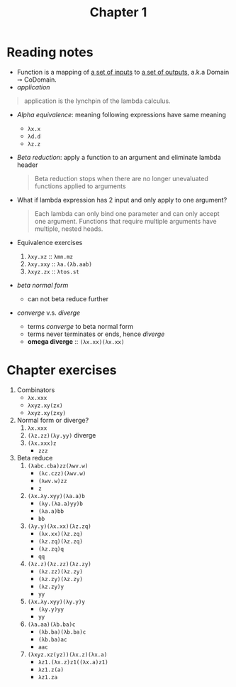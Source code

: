#+TITLE: Chapter 1

* Reading notes
- Function is a mapping of _a set of inputs_ to _a set of outputs_, a.k.a Domain ➙ CoDomain.
- /application/
#+begin_quote
application is the lynchpin of the lambda calculus.
#+end_quote
- /Alpha equivalence/: meaning following expressions have same meaning
  + ~λx.x~
  + ~λd.d~
  + ~λz.z~
- /Beta reduction/: apply a function to an argument and eliminate lambda header
  #+begin_quote
  Beta reduction stops when there are no longer unevaluated functions applied to arguments
  #+end_quote
- What if lambda expression has 2 input and only apply to one argument?
  #+begin_quote
  Each lambda can only bind one parameter and can only accept one argument.
  Functions that require multiple arguments have multiple, nested heads.
  #+end_quote
- Equivalence exercises
  1. ~λxy.xz~ :: ~λmn.mz~
  2. ~λxy.xxy~ :: ~λa.(λb.aab)~
  3. ~λxyz.zx~ :: ~λtos.st~
- /beta normal form/
  + can not beta reduce further
- /converge/ v.s. /diverge/
  + terms /converge/ to beta normal form
  + terms never terminates or ends, hence /diverge/
  + *omega diverge* :: ~(λx.xx)(λx.xx)~
* Chapter exercises
1. Combinators
   - ~λx.xxx~
   - ~λxyz.xy(zx)~
   - ~λxyz.xy(zxy)~
2. Normal form or diverge?
   1. ~λx.xxx~
   2. ~(λz.zz)(λy.yy)~ diverge
   3. ~(λx.xxx)z~
      - ~zzz~
3. Beta reduce
   1. ~(λabc.cba)zz(λwv.w)~
      - ~(λc.czz)(λwv.w)~
      - ~(λwv.w)zz~
      - ~z~
   2. ~(λx.λy.xyy)(λa.a)b~
      - ~(λy.(λa.a)yy)b~
      - ~(λa.a)bb~
      - ~bb~
   3. ~(λy.y)(λx.xx)(λz.zq)~
      - ~(λx.xx)(λz.zq)~
      - ~(λz.zq)(λz.zq)~
      - ~(λz.zq)q~
      - ~qq~
   4. ~(λz.z)(λz.zz)(λz.zy)~
      - ~(λz.zz)(λz.zy)~
      - ~(λz.zy)(λz.zy)~
      - ~(λz.zy)y~
      - ~yy~
   5. ~(λx.λy.xyy)(λy.y)y~
      - ~(λy.y)yy~
      - ~yy~
   6. ~(λa.aa)(λb.ba)c~
      - ~(λb.ba)(λb.ba)c~
      - ~(λb.ba)ac~
      - ~aac~
   7. ~(λxyz.xz(yz))(λx.z)(λx.a)~
      - ~λz1.(λx.z)z1((λx.a)z1)~
      - ~λz1.z(a)~
      - ~λz1.za~
